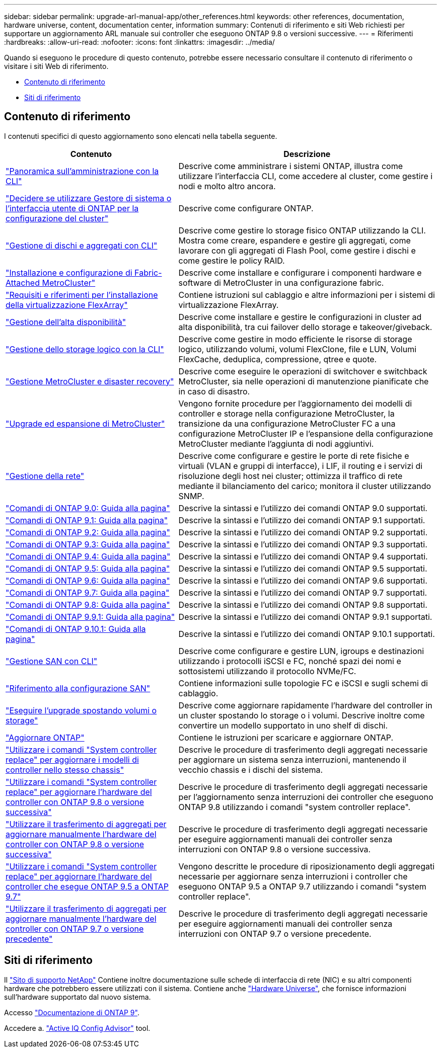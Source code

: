 ---
sidebar: sidebar 
permalink: upgrade-arl-manual-app/other_references.html 
keywords: other references, documentation, hardware universe, content, documentation center, information 
summary: Contenuti di riferimento e siti Web richiesti per supportare un aggiornamento ARL manuale sui controller che eseguono ONTAP 9.8 o versioni successive. 
---
= Riferimenti
:hardbreaks:
:allow-uri-read: 
:nofooter: 
:icons: font
:linkattrs: 
:imagesdir: ../media/


[role="lead"]
Quando si eseguono le procedure di questo contenuto, potrebbe essere necessario consultare il contenuto di riferimento o visitare i siti Web di riferimento.

* <<Contenuto di riferimento>>
* <<Siti di riferimento>>




== Contenuto di riferimento

I contenuti specifici di questo aggiornamento sono elencati nella tabella seguente.

[cols="40,60"]
|===
| Contenuto | Descrizione 


| link:https://docs.netapp.com/us-en/ontap/system-admin/index.html["Panoramica sull'amministrazione con la CLI"^] | Descrive come amministrare i sistemi ONTAP, illustra come utilizzare l'interfaccia CLI, come accedere al cluster, come gestire i nodi e molto altro ancora. 


| link:https://docs.netapp.com/us-en/ontap/software_setup/concept_decide_whether_to_use_ontap_cli.html["Decidere se utilizzare Gestore di sistema o l'interfaccia utente di ONTAP per la configurazione del cluster"^] | Descrive come configurare ONTAP. 


| link:https://docs.netapp.com/us-en/ontap/disks-aggregates/index.html["Gestione di dischi e aggregati con CLI"^] | Descrive come gestire lo storage fisico ONTAP utilizzando la CLI. Mostra come creare, espandere e gestire gli aggregati, come lavorare con gli aggregati di Flash Pool, come gestire i dischi e come gestire le policy RAID. 


| link:https://docs.netapp.com/us-en/ontap-metrocluster/install-fc/index.html["Installazione e configurazione di Fabric-Attached MetroCluster"^] | Descrive come installare e configurare i componenti hardware e software di MetroCluster in una configurazione fabric. 


| link:https://docs.netapp.com/us-en/ontap-flexarray/install/index.html["Requisiti e riferimenti per l'installazione della virtualizzazione FlexArray"^] | Contiene istruzioni sul cablaggio e altre informazioni per i sistemi di virtualizzazione FlexArray. 


| link:https://docs.netapp.com/us-en/ontap/high-availability/index.html["Gestione dell'alta disponibilità"^] | Descrive come installare e gestire le configurazioni in cluster ad alta disponibilità, tra cui failover dello storage e takeover/giveback. 


| link:https://docs.netapp.com/us-en/ontap/volumes/index.html["Gestione dello storage logico con la CLI"^] | Descrive come gestire in modo efficiente le risorse di storage logico, utilizzando volumi, volumi FlexClone, file e LUN, Volumi FlexCache, deduplica, compressione, qtree e quote. 


| link:https://docs.netapp.com/us-en/ontap-metrocluster/disaster-recovery/concept_dr_workflow.html["Gestione MetroCluster e disaster recovery"^] | Descrive come eseguire le operazioni di switchover e switchback MetroCluster, sia nelle operazioni di manutenzione pianificate che in caso di disastro. 


| link:https://docs.netapp.com/us-en/ontap-metrocluster/upgrade/concept_choosing_an_upgrade_method_mcc.html["Upgrade ed espansione di MetroCluster"^] | Vengono fornite procedure per l'aggiornamento dei modelli di controller e storage nella configurazione MetroCluster, la transizione da una configurazione MetroCluster FC a una configurazione MetroCluster IP e l'espansione della configurazione MetroCluster mediante l'aggiunta di nodi aggiuntivi. 


| link:https://docs.netapp.com/us-en/ontap/network-management/index.html["Gestione della rete"^] | Descrive come configurare e gestire le porte di rete fisiche e virtuali (VLAN e gruppi di interfacce), i LIF, il routing e i servizi di risoluzione degli host nei cluster; ottimizza il traffico di rete mediante il bilanciamento del carico; monitora il cluster utilizzando SNMP. 


| link:https://docs.netapp.com/ontap-9/index.jsp?topic=%2Fcom.netapp.doc.dot-cm-cmpr-900%2Fhome.html["Comandi di ONTAP 9.0: Guida alla pagina"^] | Descrive la sintassi e l'utilizzo dei comandi ONTAP 9.0 supportati. 


| link:https://docs.netapp.com/ontap-9/index.jsp?topic=%2Fcom.netapp.doc.dot-cm-cmpr-910%2Fhome.html["Comandi di ONTAP 9.1: Guida alla pagina"^] | Descrive la sintassi e l'utilizzo dei comandi ONTAP 9.1 supportati. 


| link:https://docs.netapp.com/ontap-9/index.jsp?topic=%2Fcom.netapp.doc.dot-cm-cmpr-920%2Fhome.html["Comandi di ONTAP 9.2: Guida alla pagina"^] | Descrive la sintassi e l'utilizzo dei comandi ONTAP 9.2 supportati. 


| link:https://docs.netapp.com/ontap-9/index.jsp?topic=%2Fcom.netapp.doc.dot-cm-cmpr-930%2Fhome.html["Comandi di ONTAP 9.3: Guida alla pagina"^] | Descrive la sintassi e l'utilizzo dei comandi ONTAP 9.3 supportati. 


| link:https://docs.netapp.com/ontap-9/index.jsp?topic=%2Fcom.netapp.doc.dot-cm-cmpr-940%2Fhome.html["Comandi di ONTAP 9.4: Guida alla pagina"^] | Descrive la sintassi e l'utilizzo dei comandi ONTAP 9.4 supportati. 


| link:https://docs.netapp.com/ontap-9/index.jsp?topic=%2Fcom.netapp.doc.dot-cm-cmpr-950%2Fhome.html["Comandi di ONTAP 9.5: Guida alla pagina"^] | Descrive la sintassi e l'utilizzo dei comandi ONTAP 9.5 supportati. 


| link:https://docs.netapp.com/ontap-9/index.jsp?topic=%2Fcom.netapp.doc.dot-cm-cmpr-960%2Fhome.html["Comandi di ONTAP 9.6: Guida alla pagina"^] | Descrive la sintassi e l'utilizzo dei comandi ONTAP 9.6 supportati. 


| link:https://docs.netapp.com/ontap-9/index.jsp?topic=%2Fcom.netapp.doc.dot-cm-cmpr-970%2Fhome.html["Comandi di ONTAP 9.7: Guida alla pagina"^] | Descrive la sintassi e l'utilizzo dei comandi ONTAP 9.7 supportati. 


| link:https://docs.netapp.com/ontap-9/topic/com.netapp.doc.dot-cm-cmpr-980/home.html["Comandi di ONTAP 9.8: Guida alla pagina"^] | Descrive la sintassi e l'utilizzo dei comandi ONTAP 9.8 supportati. 


| link:https://docs.netapp.com/ontap-9/topic/com.netapp.doc.dot-cm-cmpr-991/home.html["Comandi di ONTAP 9.9.1: Guida alla pagina"^] | Descrive la sintassi e l'utilizzo dei comandi ONTAP 9.9.1 supportati. 


| link:https://docs.netapp.com/ontap-9/topic/com.netapp.doc.dot-cm-cmpr-9101/home.html["Comandi di ONTAP 9.10.1: Guida alla pagina"^] | Descrive la sintassi e l'utilizzo dei comandi ONTAP 9.10.1 supportati. 


| link:https://docs.netapp.com/us-en/ontap/san-admin/index.html["Gestione SAN con CLI"^] | Descrive come configurare e gestire LUN, igroups e destinazioni utilizzando i protocolli iSCSI e FC, nonché spazi dei nomi e sottosistemi utilizzando il protocollo NVMe/FC. 


| link:https://docs.netapp.com/us-en/ontap/san-config/index.html["Riferimento alla configurazione SAN"^] | Contiene informazioni sulle topologie FC e iSCSI e sugli schemi di cablaggio. 


| link:https://docs.netapp.com/us-en/ontap-systems-upgrade/upgrade/upgrade-decide-to-use-this-guide.html["Eseguire l'upgrade spostando volumi o storage"^] | Descrive come aggiornare rapidamente l'hardware del controller in un cluster spostando lo storage o i volumi. Descrive inoltre come convertire un modello supportato in uno shelf di dischi. 


| link:https://docs.netapp.com/us-en/ontap/upgrade/index.html["Aggiornare ONTAP"^] | Contiene le istruzioni per scaricare e aggiornare ONTAP. 


| link:https://docs.netapp.com/us-en/ontap-systems-upgrade/upgrade-arl-auto-affa900/index.html["Utilizzare i comandi "System controller replace" per aggiornare i modelli di controller nello stesso chassis"^] | Descrive le procedure di trasferimento degli aggregati necessarie per aggiornare un sistema senza interruzioni, mantenendo il vecchio chassis e i dischi del sistema. 


| link:https://docs.netapp.com/us-en/ontap-systems-upgrade/upgrade-arl-auto-app/index.html["Utilizzare i comandi "System controller replace" per aggiornare l'hardware del controller con ONTAP 9.8 o versione successiva"^] | Descrive le procedure di trasferimento degli aggregati necessarie per l'aggiornamento senza interruzioni dei controller che eseguono ONTAP 9.8 utilizzando i comandi "system controller replace". 


| link:https://docs.netapp.com/us-en/ontap-systems-upgrade/upgrade-arl-manual-app/index.html["Utilizzare il trasferimento di aggregati per aggiornare manualmente l'hardware del controller con ONTAP 9.8 o versione successiva"^] | Descrive le procedure di trasferimento degli aggregati necessarie per eseguire aggiornamenti manuali dei controller senza interruzioni con ONTAP 9.8 o versione successiva. 


| link:https://docs.netapp.com/us-en/ontap-systems-upgrade/upgrade-arl-auto/index.html["Utilizzare i comandi "System controller replace" per aggiornare l'hardware del controller che esegue ONTAP 9.5 a ONTAP 9.7"^] | Vengono descritte le procedure di riposizionamento degli aggregati necessarie per aggiornare senza interruzioni i controller che eseguono ONTAP 9.5 a ONTAP 9.7 utilizzando i comandi "system controller replace". 


| link:https://docs.netapp.com/us-en/ontap-systems-upgrade/upgrade-arl-manual/index.html["Utilizzare il trasferimento di aggregati per aggiornare manualmente l'hardware del controller con ONTAP 9.7 o versione precedente"^] | Descrive le procedure di trasferimento degli aggregati necessarie per eseguire aggiornamenti manuali dei controller senza interruzioni con ONTAP 9.7 o versione precedente. 
|===


== Siti di riferimento

Il link:https://mysupport.netapp.com["Sito di supporto NetApp"^] Contiene inoltre documentazione sulle schede di interfaccia di rete (NIC) e su altri componenti hardware che potrebbero essere utilizzati con il sistema. Contiene anche link:https://hwu.netapp.com["Hardware Universe"^], che fornisce informazioni sull'hardware supportato dal nuovo sistema.

Accesso https://docs.netapp.com/us-en/ontap/index.html["Documentazione di ONTAP 9"^].

Accedere a. link:https://mysupport.netapp.com/site/tools["Active IQ Config Advisor"^] tool.
